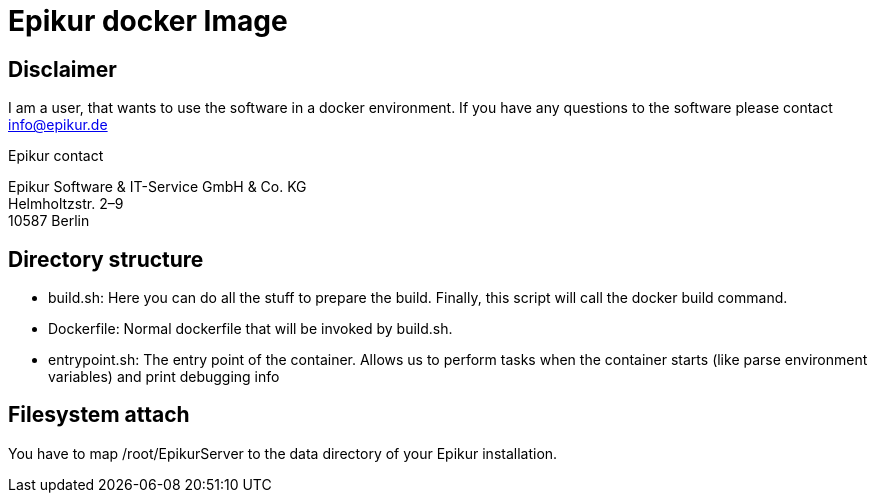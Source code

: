 Epikur docker Image
===================

Disclaimer
----------
I am a user, that wants to use the software in a docker environment. If you have any questions to the software please contact info@epikur.de

.Epikur contact
****
Epikur Software & IT-Service GmbH & Co. KG +
Helmholtzstr. 2–9 +
10587 Berlin
****

Directory structure
-------------------

- build.sh: Here you can do all the stuff to prepare the build. Finally, this script will call the docker build command.
- Dockerfile: Normal dockerfile that will be invoked by build.sh.
- entrypoint.sh: The entry point of the container. Allows us to perform tasks when the container starts (like parse environment variables) and print debugging info

Filesystem attach
-----------------

You have to map /root/EpikurServer to the data directory of your Epikur installation.
